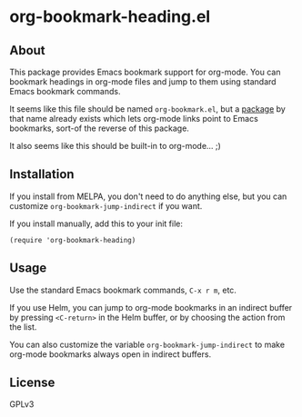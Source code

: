 * org-bookmark-heading.el

** About

This package provides Emacs bookmark support for org-mode.  You can bookmark headings in org-mode files and jump to them using standard Emacs bookmark commands.

It seems like this file should be named =org-bookmark.el=, but a [[https://lists.gnu.org/archive/html/emacs-orgmode/2008-02/msg00328.html][package]] by that name already exists which lets org-mode links point to Emacs bookmarks, sort-of the reverse of this package.

It also seems like this should be built-in to org-mode...  ;)

** Installation

If you install from MELPA, you don't need to do anything else, but you can customize =org-bookmark-jump-indirect= if you want.

If you install manually, add this to your init file:

#+BEGIN_SRC elisp
(require 'org-bookmark-heading)
#+END_SRC

** Usage

Use the standard Emacs bookmark commands, =C-x r m=, etc.

If you use Helm, you can jump to org-mode bookmarks in an indirect buffer by pressing =<C-return>= in the Helm buffer, or by choosing the action from the list.

You can also customize the variable =org-bookmark-jump-indirect= to make org-mode bookmarks always open in indirect buffers.

** License

GPLv3
